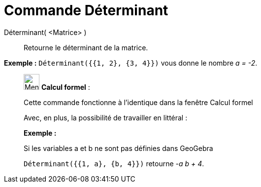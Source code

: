 = Commande Déterminant
:page-en: commands/Determinant
ifdef::env-github[:imagesdir: /fr/modules/ROOT/assets/images]

Déterminant( <Matrice> )::
  Retourne le déterminant de la matrice.

[EXAMPLE]
====

*Exemple :* `++Déterminant({{1, 2}, {3, 4}})++` vous donne le nombre _a = -2_.

====

____________________________________________________________

image:32px-Menu_view_cas.svg.png[Menu view cas.svg,width=32,height=32] *Calcul formel* :

Cette commande fonctionne à l'identique dans la fenêtre Calcul formel

Avec, en plus, la possibilité de travailler en littéral :

[EXAMPLE]
====

*Exemple :*

Si les variables a et b ne sont pas définies dans GeoGebra

`++Déterminant({{1, a}, {b, 4}})++` retourne _-a b + 4_.

====
